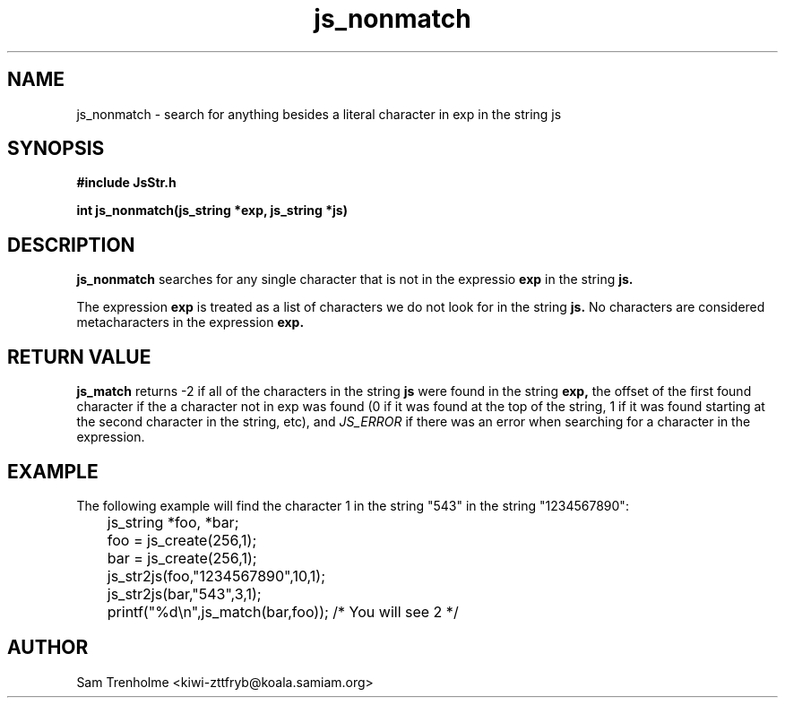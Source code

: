 .\" Process this file with
.\" groff -man -Tascii cryptday.1
.\"
.TH js_nonmatch 3 "October 2000" JS "js library reference"
.\" We don't want hyphenation (it's too ugly)
.\" We also disable justification when using nroff
.hy 0
.if n .na
.SH NAME
js_nonmatch \- search for anything besides a literal character in exp in 
the string js
.SH SYNOPSIS
.nf
.B #include "JsStr.h"
.sp
.B "int js_nonmatch(js_string *exp, js_string *js)"
.fi
.SH DESCRIPTION
.B js_nonmatch
searches for any single character that is not in the expressio
.B exp
in the string
.B js.

The expression 
.B exp
is treated as a list of characters we do not look for in the string
.B js.
No characters are considered metacharacters in the expression
.B exp.
.SH "RETURN VALUE"
.B js_match
returns -2 if all of the characters in the string
.B js
were found in the string
.B exp,
the offset of the first found character if the a character not in exp
was found (0 if it
was found at the top of the string, 1 if it was found starting at the
second character in the string, etc), and
.I JS_ERROR
if there was an error when searching for a character in the expression.
.SH EXAMPLE
The following example will find the character 1 in the string "543" 
in the string "1234567890":

.nf
	js_string *foo, *bar;
	foo = js_create(256,1);
	bar = js_create(256,1);
	js_str2js(foo,"1234567890",10,1);
	js_str2js(bar,"543",3,1);
	printf("%d\\n",js_match(bar,foo)); /* You will see 2 */
.fi
.SH AUTHOR
Sam Trenholme <kiwi-zttfryb@koala.samiam.org>

